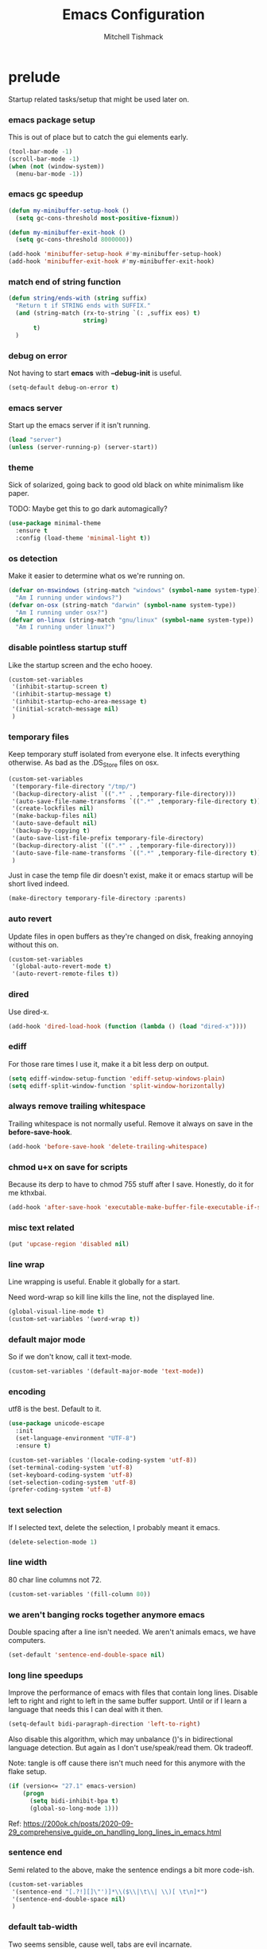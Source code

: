 #+TITLE: Emacs Configuration
#+AUTHOR: Mitchell Tishmack
#+STARTUP: hidestars
#+STARTUP: odd
#+BABEL: :cache yes
#+PROPERTY: header-args :cache yes
#+PROPERTY: header-args :padline no
#+PROPERTY: header-args :mkdirp yes
#+PROPERTY: header-args :comments no
#+PROPERTY: header-args :results replace

* prelude

Startup related tasks/setup that might be used later on.

*** emacs package setup

This is out of place but to catch the gui elements early.

#+BEGIN_SRC emacs-lisp :tangle yes
(tool-bar-mode -1)
(scroll-bar-mode -1)
(when (not (window-system))
  (menu-bar-mode -1))
#+END_SRC

*** emacs gc speedup

#+BEGIN_SRC emacs-lisp :tangle yes
(defun my-minibuffer-setup-hook ()
  (setq gc-cons-threshold most-positive-fixnum))

(defun my-minibuffer-exit-hook ()
  (setq gc-cons-threshold 8000000))

(add-hook 'minibuffer-setup-hook #'my-minibuffer-setup-hook)
(add-hook 'minibuffer-exit-hook #'my-minibuffer-exit-hook)
#+END_SRC

*** match end of string function

#+BEGIN_SRC emacs-lisp :tangle yes
(defun string/ends-with (string suffix)
  "Return t if STRING ends with SUFFIX."
  (and (string-match (rx-to-string `(: ,suffix eos) t)
                     string)
       t)
  )
#+END_SRC

*** debug on error

Not having to start *emacs* with *--debug-init* is useful.

#+BEGIN_SRC emacs-lisp :tangle yes
(setq-default debug-on-error t)
#+END_SRC

*** emacs server

Start up the emacs server if it isn't running.

#+BEGIN_SRC emacs-lisp :tangle yes
(load "server")
(unless (server-running-p) (server-start))
#+END_SRC

*** theme

Sick of solarized, going back to good old black on white minimalism like paper.

TODO: Maybe get this to go dark automagically?

#+BEGIN_SRC emacs-lisp :tangle yes
(use-package minimal-theme
  :ensure t
  :config (load-theme 'minimal-light t))
#+END_SRC

*** os detection

Make it easier to determine what os we're running on.

#+BEGIN_SRC emacs-lisp :tangle yes
(defvar on-mswindows (string-match "windows" (symbol-name system-type))
  "Am I running under windows?")
(defvar on-osx (string-match "darwin" (symbol-name system-type))
  "Am I running under osx?")
(defvar on-linux (string-match "gnu/linux" (symbol-name system-type))
  "Am I running under linux?")
#+END_SRC

*** disable pointless startup stuff

Like the startup screen and the echo hooey.

#+BEGIN_SRC emacs-lisp :tangle yes
  (custom-set-variables
   '(inhibit-startup-screen t)
   '(inhibit-startup-message t)
   '(inhibit-startup-echo-area-message t)
   '(initial-scratch-message nil)
   )
#+END_SRC

*** temporary files

Keep temporary stuff isolated from everyone else. It infects everything otherwise. As bad as the .DS_Store files on osx.

#+BEGIN_SRC emacs-lisp :tangle yes
(custom-set-variables
 '(temporary-file-directory "/tmp/")
 '(backup-directory-alist `((".*" . ,temporary-file-directory)))
 '(auto-save-file-name-transforms `((".*" ,temporary-file-directory t)))
 '(create-lockfiles nil)
 '(make-backup-files nil)
 '(auto-save-default nil)
 '(backup-by-copying t)
 '(auto-save-list-file-prefix temporary-file-directory)
 '(backup-directory-alist `((".*" . ,temporary-file-directory)))
 '(auto-save-file-name-transforms `((".*" ,temporary-file-directory t)))
 )
#+END_SRC

Just in case the temp file dir doesn't exist, make it or emacs startup will be short lived indeed.

#+BEGIN_SRC emacs-lisp :tangle yes
(make-directory temporary-file-directory :parents)
#+END_SRC

*** auto revert

Update files in open buffers as they're changed on disk, freaking annoying without this on.

#+BEGIN_SRC emacs-lisp :tangle yes
(custom-set-variables
 '(global-auto-revert-mode t)
 '(auto-revert-remote-files t))
#+END_SRC

*** dired

Use dired-x.

#+BEGIN_SRC emacs-lisp :tangle yes
(add-hook 'dired-load-hook (function (lambda () (load "dired-x"))))
#+END_SRC

*** ediff

For those rare times I use it, make it a bit less derp on output.

#+BEGIN_SRC emacs-lisp :tangle yes
(setq ediff-window-setup-function 'ediff-setup-windows-plain)
(setq ediff-split-window-function 'split-window-horizontally)
#+END_SRC

*** always remove trailing whitespace

Trailing whitespace is not normally useful. Remove it always on save in the *before-save-hook*.

#+BEGIN_SRC emacs-lisp :tangle yes
(add-hook 'before-save-hook 'delete-trailing-whitespace)
#+END_SRC

*** chmod u+x on save for scripts

Because its derp to have to chmod 755 stuff after I save. Honestly, do it for me kthxbai.

#+BEGIN_SRC emacs-lisp :tangle yes
(add-hook 'after-save-hook 'executable-make-buffer-file-executable-if-script-p)
#+END_SRC

*** misc text related
#+BEGIN_SRC emacs-lisp :tangle yes
(put 'upcase-region 'disabled nil)
#+END_SRC
*** line wrap

Line wrapping is useful. Enable it globally for a start.

Need word-wrap so kill line kills the line, not the displayed line.

#+BEGIN_SRC emacs-lisp :tangle yes
(global-visual-line-mode t)
(custom-set-variables '(word-wrap t))
#+END_SRC

*** default major mode

So if we don't know, call it text-mode.

#+BEGIN_SRC emacs-lisp :tangle yes
(custom-set-variables '(default-major-mode 'text-mode))
#+END_SRC

*** encoding

utf8 is the best. Default to it.

#+BEGIN_SRC emacs-lisp :tangle yes
(use-package unicode-escape
  :init
  (set-language-environment "UTF-8")
  :ensure t)
#+END_SRC

#+BEGIN_SRC emacs-lisp :tangle yes
(custom-set-variables '(locale-coding-system 'utf-8))
(set-terminal-coding-system 'utf-8)
(set-keyboard-coding-system 'utf-8)
(set-selection-coding-system 'utf-8)
(prefer-coding-system 'utf-8)
#+END_SRC

*** text selection

If I selected text, delete the selection, I probably meant it emacs.

#+BEGIN_SRC emacs-lisp :tangle yes
(delete-selection-mode 1)
#+END_SRC

*** line width

80 char line columns not 72.

#+BEGIN_SRC emacs-lisp :tangle yes
(custom-set-variables '(fill-column 80))
#+END_SRC

*** we aren't banging rocks together anymore emacs

Double spacing after a line isn't needed. We aren't animals emacs, we have
computers.

#+BEGIN_SRC emacs-lisp :tangle yes
(set-default 'sentence-end-double-space nil)
#+END_SRC

*** long line speedups

Improve the performance of emacs with files that contain long lines. Disable
left to right and right to left in the same buffer support. Until or if I learn
a language that needs this I can deal with it then.

#+BEGIN_SRC emacs-lisp :tangle yes
(setq-default bidi-paragraph-direction 'left-to-right)
#+END_SRC

Also disable this algorithm, which may unbalance ()'s in bidirectional language
detection. But again as I don't use/speak/read them. Ok tradeoff.

Note: tangle is off cause there isn't much need for this anymore with the flake setup.

#+BEGIN_SRC emacs-lisp :tangle no
(if (version<= "27.1" emacs-version)
    (progn
      (setq bidi-inhibit-bpa t)
      (global-so-long-mode 1)))
#+END_SRC

Ref: https://200ok.ch/posts/2020-09-29_comprehensive_guide_on_handling_long_lines_in_emacs.html

*** sentence end

Semi related to the above, make the sentence endings a bit more code-ish.

#+BEGIN_SRC emacs-lisp :tangle yes
(custom-set-variables
 '(sentence-end "[.?!][]\"')]*\\($\\|\t\\| \\)[ \t\n]*")
 '(sentence-end-double-space nil)
 )
#+END_SRC

*** default tab-width

Two seems sensible, cause well, tabs are evil incarnate.

Lets use a tab width of 2 by default.

#+BEGIN_SRC emacs-lisp :tangle yes
(custom-set-variables '(default-tab-width 2))
#+END_SRC

*** whitespace

Customize whitespace mode to make tabs obvious as boxes, and to highlight lines over 80 characters in length.

#+BEGIN_SRC emacs-lisp :tangle yes
(require 'whitespace)

(setq whitespace-style '(face tabs trailing))

(set-face-attribute 'whitespace-tab nil
                    :foreground "#2075c7"
                    :background "lightgrey")

(set-face-attribute 'whitespace-line nil
                    :foreground "#2075c7"
                    :background "lightgrey")

(add-hook 'prog-mode 'whitespace-mode)
(add-hook 'prog-mode 'hl-line-mode)
(add-hook 'prog-mode 'visual-line-mode)
#+END_SRC

*** uncategorized

I have no idea how to label these.

Highlight parens.

#+BEGIN_SRC emacs-lisp :tangle yes
(show-paren-mode)
#+END_SRC

Typing out *yes* or *no* is stupid.

#+BEGIN_SRC emacs-lisp :tangle yes
(fset 'yes-or-no-p 'y-or-n-p)
#+END_SRC

Disable the stupid prompt added in 23.2 that asks if you want to kill a buffer with a process attached. Yes, obviously, shut up and do it.

#+BEGIN_SRC emacs-lisp :tangle yes
(setq kill-buffer-query-functions
      (remq 'process-kill-buffer-query-function kill-buffer-query-functions))
#+END_SRC

TESTING tooltip mode

Puts all tooltips in the echo arear.

#+BEGIN_SRC emacs-lisp :tangle yes
(tooltip-mode -1)
(custom-set-variables
 '(tooltip-use-echo-area t))
#+END_SRC

TESTING redisplay

Have emacs not redraw the display before processing input events.

#+BEGIN_SRC emacs-lisp :tangle yes
(custom-set-variables
 '(redisplay-dont-pause t))
#+END_SRC

*** osx specific

**** no yes-or-no gui windows

On osx, don't ever display the gui dialog box. Taken from http://superuser.com/questions/125569/how-to-fix-emacs-popup-dialogs-on-mac-os-x

#+BEGIN_SRC emacs-lisp :tangle yes
(when (and on-osx (window-system))
  (defadvice yes-or-no-p (around prevent-dialog activate)
    "Prevent yes-or-no-p from activating a dialog"
    (let ((use-dialog-box nil))
      ad-do-it))
  (defadvice y-or-n-p (around prevent-dialog-yorn activate)
    "Prevent y-or-n-p from activating a dialog"
    (let ((use-dialog-box nil))
      ad-do-it))
  )
#+END_SRC

**** make osx gui emacs keyboard setup match console

Command should be meta on cocoa emacs like the old carbon/macports version.

#+BEGIN_SRC emacs-lisp :tangle yes
(when (and on-osx (window-system))
  (custom-set-variables
   '(mac-command-key-is-meta t)
   '(mac-option-key-is-meta nil)
   '(mac-command-key-is-meta t)
   '(mac-command-modifier 'meta)
   '(mac-option-modifier 'none)
   )
  )
#+END_SRC

*** global key bindings

Global key bindings.

#+BEGIN_SRC emacs-lisp :tangle yes
  (global-set-key (kbd "C-x ,") 'kill-whole-line)
  (global-set-key (kbd "C-x C-m") 'compile)
#+END_SRC

*** x copy/paste

#+BEGIN_SRC emacs-lisp :tangle yes
(when (and on-linux (window-system))
  (progn
    (setq interprogram-paste-function 'x-cut-buffer-or-selection-value)
    (setq x-select-enable-clipboard t)
    )
  )
#+END_SRC
* appearance
*** fonts setup

Set the default frame list values, then iff in a window system set the fonts in reverse order of preference

#+BEGIN_SRC emacs-lisp :tangle yes
(setq default-frame-alist
      (append (list
               '(right-fringe . 0)
               '(min-height . 1)
               '(height     . 42)
               '(foreground-color . "#333333")
               '(background-color . "#ffffff")
               '(cursor-color . "black")
               '(internal-border-width . 1)
               '(tool-bar-lines . 0)
               '(menu-bar-lines . 0))))
#+END_SRC

List of fonts in order of preference. Set preferred font list when we're in a gui emacs session. Note order of the list is in reverse so we set the least desired fonts and end with the more desired if available

#+BEGIN_SRC emacs-lisp :tangle yes
(with-no-warnings
  (mapcar (lambda (element)
	    (when (and window-system (find-font (font-spec :name element))
		       (progn (set-frame-font element)
			      (set-face-attribute 'default nil :height 180))
		       )))
	  '(
	    "Monaco"
	    "Menlo"
	    "Source Code Pro"
	    "Pragmata Pro" ;; Seems to register differently on osx than X
	    "PragmataPro"
	    "Comic Code"
	    "ComicCode"
	    )
	  ))
#+END_SRC

*** tty

   Enable mouse mode for the console and use the mousewheel if possible.

#+BEGIN_SRC emacs-lisp :tangle yes
(unless window-system
  (require 'mouse)
  (xterm-mouse-mode t)
  (global-set-key [mouse-4] '(lambda ()
                               (interactive)
                               (scroll-down 1)))
  (global-set-key [mouse-5] '(lambda ()
                               (interactive)
                               (scroll-up 1)))
  (defun track-mouse (e))
  )
#+END_SRC

* packages

All the packages I use.

*** editorconfig

If editorconfig is around use it.

#+BEGIN_SRC emacs-lisp :tangle yes
(use-package editorconfig
  :ensure t
  :config
  (editorconfig-mode 1))
#+END_SRC

*** tramp

#+BEGIN_SRC emacs-lisp :tangle yes
(use-package tramp
  :defer 5
  :custom
  (tramp-default-method "ssh")
  :config
  (add-to-list 'tramp-default-proxies-alist '(".*" "\`root\'" "/ssh:%h:"))
  )
#+END_SRC

*** exec-path-from-shell

Turns out that someone wrote this exact thing already. Yay get to drop my own crap.

#+BEGIN_SRC emacs-lisp :tangle yes
(use-package exec-path-from-shell
  :ensure t
  :if (memq window-system '(mac ns))
  :config
  (exec-path-from-shell-initialize)
  )
#+END_SRC

*** silver searcher

Use the silver searcher for quick searches.

#+BEGIN_SRC emacs-lisp :tangle yes
(use-package ag
  :ensure t
  :defer 10
  )
#+END_SRC

*** osx-clipboard-mode

#+BEGIN_SRC emacs-lisp :tangle yes
(use-package osx-clipboard
  :if (memq window-system '(mac ns))
  :ensure t
  :config
  (osx-clipboard-mode +1))
#+END_SRC

*** mode-line setup

Using some hacked together minimal mode line stuff now, spaceline too too much
oomph with all the crap it did.

#+BEGIN_SRC emacs-lisp :tangle yes
(defun my-flycheck-lighter (state)
  "formats the mode-line fycheck error/warning/note junk"
  (let* ((counts (flycheck-count-errors flycheck-current-errors))
         (errorp (flycheck-has-current-errors-p state))
         (err (or (cdr (assq state counts)) "?"))
         (running (eq 'running flycheck-last-status-change)))
    (if (or errorp running) (format "•%s" err))))
#+END_SRC

#+BEGIN_SRC emacs-lisp :tangle yes
(use-package quelpa-use-package
  :ensure t)
(use-package s :ensure t)

(use-package mini-modeline
  :ensure t
  :after quelpa-use-package
  :quelpa (mini-modeline :repo "kiennq/emacs-mini-modeline" :fetcher github)
  :config
  (mini-modeline-mode)
  :custom
  (mini-modeline-truncate-p nil)
  (mini-modeline-echo-duration 5)
  (mini-modeline-face-attr '(:background "white" :weight normal :box (:line-width 2 :color "#ffffff")))
  (mini-modeline-display-gui-line nil)
  (mini-modeline-r-format '((:eval
                             (when (and (bound-and-true-p flycheck-mode)
                                        (or flycheck-current-errors
                                            (eq 'running flycheck-last-status-change)))
                               (concat
                                " "
                                (cl-loop for state in '((error . "#FB4933")
                                                        (warning . "#FABD2F")
                                                        (info . "#83A598"))
                                         as lighter = (my-flycheck-lighter (car state))
                                         when lighter
                                         concat (propertize
                                                 lighter
                                                 'face `(:foreground ,(cdr state))))
                                )))
                            "%e %b %c"
                            (:eval (if (use-region-p)
                                       (if (eq (point) (region-beginning))
                                           (format "%%l … %d" (line-number-at-pos (region-end)))
                                         (format "%d … %%l" (line-number-at-pos (region-beginning))))
                                     ":%l")))))
#+END_SRC

*** yasnippet

#+BEGIN_SRC emacs-lisp :tangle no
(use-package yasnippet
  :ensure t
  :init
  (setq yas-snippet-dirs
        '("~/.emacs.d/snippets"
          "~/.emacs.d/snippets-upstream"
          ))
  :config
  (yas/reload-all)
  :hook ((prog-mode . yas-minor-mode)
         (org-mode . yas-minor-mode))
  )
#+END_SRC

*** expand-region

#+BEGIN_SRC emacs-lisp :tangle yes
(use-package expand-region
  :ensure t
  :bind ("C-]" . er/expand-region))
#+END_SRC

*** ivy/swiper/projectile

Switching to ivy mode+swiper

#+BEGIN_SRC emacs-lisp :tangle yes
(use-package projectile
  :ensure t
  :init
  (projectile-global-mode))

(use-package counsel
  :ensure t
  :bind (("C-x C-f" . counsel-find-file)
         ("C-c g" . counsel-git)
         ("C-c j" . counsel-git-grep)
         ("C-c k" . counsel-ag)
         ("C-x l" . counsel-locate)
         ("C-S-o" . counsel-rhythmbox)
         ("C-c C-r" . ivy-resume))
  :custom
  (counsel-find-file-at-point t))

(use-package swiper
  :ensure t
  :bind (("C-s" . swiper)
         ("M-x" . counsel-M-x))
  :config
  (ivy-mode 1)
  :custom
  (projectile-completion-system 'ivy)
  (magit-completing-read-function 'ivy-completing-read)
  (ivy-use-virtual-buffers t)
  (ivy-height 10)
  (ivy-count-format "(%d/%d) "))
#+END_SRC

*** magit

Make git not ass to use. At least in emacs. magit is the best git interface... in the world.

#+BEGIN_SRC emacs-lisp :tangle yes
(use-package magit
  :ensure t
  :commands (magit-init
             magit-status
             magit-diff
             magit-commit)
  :bind ("C-x m" . magit-status)
  :custom
  (magit-auto-revert-mode nil)
  (magit-last-seen-setup-instructions "1.4.0")
  :config
  (defadvice magit-status (around magit-fullscreen activate)
    (window-configuration-to-register :magit-fullscreen)
    ad-do-it
    (delete-other-windows))
  (defadvice magit-quit-window (around magit-restore-screen activate)
    ad-do-it
    (jump-to-register :magit-fullscreen)))
#+END_SRC

And add TODO detection to the magit buffer. That way they get bubbled up to the
top to look at.

#+BEGIN_SRC emacs-lisp :tangle yes
(use-package magit-todos
  :ensure t
  :after magit
  :hook (magit-mode . magit-todos-mode))
#+END_SRC

*** TODO org-mode                                        :validation:testing:

Org-mode keybindings and settings, pretty sparse really.

Todo is to figure out what needs to happen for the capture templates and
validate the agenda changes.

#+BEGIN_SRC emacs-lisp :tangle yes
(defun capture-file-extension(extension)
  (if (eq extension nil) ""
    (if (string-match-p "\\." extension)
        extension
      (concat "." extension))))

(defun capture-date-file(path &optional extension)
  (setq prefix (expand-file-name (concat path (format-time-string "/%Y/%B"))))
  (mkdir prefix t)
  (setq file-name (format-time-string "%Y-%m-%d:%H:%M:%S"))
  (format "%s/%s%s" prefix file-name (capture-file-extension extension)))

(use-package ob-go)

(use-package org
  :bind (("C-c a" . org-agenda)
         ("C-c b" . org-iswitchb)
         ("C-c c" . org-capture)
         ("C-c l" . org-store-link)
         ("C-c p" . org-latex-export-to-pdf))
  :config
  (add-to-list 'org-structure-template-alist '("el" . "#+BEGIN_SRC emacs-lisp\n?\n#+END_SRC"))
  (add-to-list 'org-structure-template-alist '("hs" . "#+BEGIN_SRC haskell\n?\n#+END_SRC"))
  (add-to-list 'org-structure-template-alist '("pl" . "#+BEGIN_SRC perl\n?\n#+END_SRC"))
  (add-to-list 'org-structure-template-alist '("py" . "#+BEGIN_SRC python\n?\n#+END_SRC"))
  (add-to-list 'org-structure-template-alist '("sh" . "#+BEGIN_SRC sh\n?\n#+END_SRC"))
  (org-babel-do-load-languages
   'org-babel-load-languages
   (append org-babel-load-languages
           '(
             (C . t)
             (ditaa . t)
             (emacs-lisp . t)
             (go . t)
             (latex . t)
             (perl . t)
             (python . t)
             (ruby  . t)
             (shell . t)
             )))
  :custom
  (org-directory "~/src/org")
  ;; Don't sort-lines ^^^
  (org-agenda-span 'fortnight)
  (org-archive-directory "~/src/org/attic")
  (org-confirm-babel-evaluate nil)
  (org-default-notes-file (concat org-directory "/notes.org"))
  (org-fontify-done-headline t)
  (org-hide-emphasis-markers t)
  (org-hide-leading-stars t)
  (org-log-done t)
  (org-pretty-entities t)
  (org-src-preserve-indentation t)
  (org-src-strip-leading-and-trailing-blank-lines t)
  ;; Ref https://orgmode.org/manual/Template-elements.html for more detail.
  (org-agenda-files
   (list "~/src/org"
         "~/src/git.mitchty.net/mitchty/dotfiles"))
  ;;      "#+TITLE: %a\n#+ROAM_KEY: %U\n\n [[%U][%U]]\n"
  (org-capture-templates
   '(
;; TODO: make this crap work somehow
     ;; ("w" "website"
     ;;  entry (file (capture-date-file "~/src/org/ref/url" "org"))
     ;;  ;; "#+TITLE: %a\n#+ROAM_KEY: %U\n\n%? [[%U][%U]]\n"
     ;;  "%?"
     ;;  :prepend t :empty-lines 1)
     ;; ("u" "unsorted note"
     ;;  entry (file capture-date-file "~/src/org/unsorted" "org")
     ;;  "\n* %?\nRandom Note entered on %U\n  %i\n  %a\n"
     ;;  :prepend t :empty-lines 1)
     ;; ("r" "ref url"
     ;;  entry (file capture-date-file "~/src/org/ref/url")
     ;;  "\n* %?\nRandom Note entered on %U\n  %i\n  %a\n"
     ;;  :prepend t :empty-lines 1)
     ("d" "deadline"
      entry (file+headline org-default-notes-file "Todos")
      "* PRIO %? \nDEADLINE: %t"
      :prepend t :empty-lines 1 :clock-in t :clock-resume t)
     ("t" "todo"
      entry (file+headline org-default-notes-file "Todos")
      "* TODO %?\n  %i\n  %a\n"
      :prepend t :empty-lines 1 :clock-in t :clock-resume t)
     ("n" "note"
      entry (file+headline org-default-notes-file "Notes")
      "\n* %?\nRandom Note entered on %U\n  %i\n  %a\n"
      :prepend t :empty-lines 1 :clock-in t :clock-resume t)
     ("m" "email todo"
      entry (file+headline org-default-notes-file "Inbox")
      "\n* TODO %?, Link: %a\n"
      :prepend t :empty-lines 1 :clock-in t :clock-resume t)
     ("u" "urls"
      entry (file+headline org-default-notes-file "Urls")
      "\n** TODO read url :url:\n[[%?]]\n"
      :prepend t :empty-lines 1)
     ("i" "interruption"
      entry (file+headline org-default-notes-file "Interruptions")
      "\n* BLOCKED by %? :BLOCKED:\n%t"
      :prepend t :empty-lines 1 :clock-in t :clock-resume t)
     ("j" "journal"
      entry (file (concat org-directory "/journal.org"))
      "* %?\n%U\n"
      :prepend t :empty-lines 1 :clock-in t :clock-resume t)
     )))
#+END_SRC

**** TODO org babel ob-async testing                             :validation:

Validate that this installs from scratch fine, blocking babel executions is ass.

#+BEGIN_SRC emacs-lisp :tangle yes
(use-package ob-async
  :after org
  :ensure t)
#+END_SRC

**** TODO org-habit customization                                   :testing:

Figure out the customization needed here. Note that org-habit isn't a feature we can use-package against.

#+BEGIN_SRC emacs-lisp :tangle yes
(add-to-list 'org-modules 'org-habit)
(custom-set-variables
 '(org-habit-graph-column 44)
 '(org-habit-preceding-days 31)
 '(org-habit-following-days 7))
#+END_SRC

**** TODO org-bullets review if alternative is worth it          :validation:

https://github.com/integral-dw/org-superstar-mode

#+BEGIN_SRC emacs-lisp :tangle yes
(use-package org-bullets
  :after org
  :ensure t
  :custom
  (org-bullets-bullet-list '("◉" "○" "✸" "✿" "✜" "◆" "▶"))
  (org-ellipsis "↴")
  :hook (org-mode . org-bullets-mode)
  :config
  (when window-system
    (let* ((variable-tuple (cond ((x-list-fonts "Source Sans Pro") '(:font "Source Sans Pro"))
                                 ((x-list-fonts "Lucida Grande")   '(:font "Lucida Grande"))
                                 ((x-list-fonts "Verdana")         '(:font "Verdana"))
                                 ((x-family-fonts "Sans Serif")    '(:family "Sans Serif"))
                                 (nil (warn "Cannot find a Sans Serif Font."))))
           (base-font-color     (face-foreground 'default nil 'default))
           (headline           `(:inherit default :weight bold :foreground ,base-font-color)))
      (custom-theme-set-faces 'user
                              `(org-level-8 ((t (,@headline ,@variable-tuple))))
                              `(org-level-7 ((t (,@headline ,@variable-tuple))))
                              `(org-level-6 ((t (,@headline ,@variable-tuple))))
                              `(org-level-5 ((t (,@headline ,@variable-tuple))))
                              `(org-level-4 ((t (,@headline ,@variable-tuple :height 1.1))))
                              `(org-level-3 ((t (,@headline ,@variable-tuple :height 1.25))))
                              `(org-level-2 ((t (,@headline ,@variable-tuple :height 1.5))))
                              `(org-level-1 ((t (,@headline ,@variable-tuple :height 1.75))))
                              `(org-document-title ((t (,@headline ,@variable-tuple :height 1.5 :underline nil)))))))
  (font-lock-add-keywords 'org-mode
                          '(("^ +\\([-*]\\) "
                             (0 (prog1 () (compose-region (match-beginning 1) (match-end 1) "•"))))))
  )
#+END_SRC

*** flycheck

Flycheck for on the fly checking of code.

#+BEGIN_SRC emacs-lisp :tangle yes
(use-package flycheck
  :ensure t
  :custom
  (flycheck-indication-mode 'left-fringe)
  :hook (prog-mode . flycheck-mode))
#+END_SRC

*** TODO auto-complete not tangled                        :validation:broken:

Auto complete functionality is nice to have.

#+BEGIN_SRC emacs-lisp :tangle yes
(use-package auto-complete
  :ensure t
  :init
  (require 'auto-complete-config)
  (ac-config-default)
  (global-auto-complete-mode t)
  )
#+END_SRC

*** smartparens

Helpfully inserts matching parens, can be a pita too.

#+BEGIN_SRC emacs-lisp :tangle yes
(use-package smartparens
  :ensure t
  :hook (prog-mode . smartparens-mode))
#+END_SRC

*** rainbow delimiters

Makes matching parens easier.

#+BEGIN_SRC emacs-lisp :tangle yes
(use-package rainbow-delimiters
  :ensure t
  :hook (prog-mode . rainbow-delimiters-mode))
#+END_SRC

*** uniquify

Make buffer names unique based on their directory and not have <N> or other nonsense.

#+BEGIN_SRC emacs-lisp :tangle yes
(require 'uniquify)
(custom-set-variables '(uniquify-buffer-name-style 'post-forward))
#+END_SRC

*** TODO super-save                                      :validation:testing:

REMOVE ME && TODO IF THIS WORKS

Saves buffers like with auto-save but on focus loss, when idle etc...

#+BEGIN_SRC emacs-lisp :tangle yes
(use-package super-save
  :ensure t
  :config
  (super-save-mode +1)
  (setq super-save-auto-save-when-idle t)
  (setq auto-save-default nil)
  )
#+END_SRC

*** git gutter

#+BEGIN_SRC emacs-lisp :tangle yes
(use-package git-gutter
  :ensure t
  :config
  (global-git-gutter-mode t)
  )
#+END_SRC

*** clang-format

#+BEGIN_SRC emacs-lisp :tangle yes
(use-package clang-format
  :defer t
  :bind (([C-M-tab] . clang-format-region))
  )
#+END_SRC

*** yaml-mode

For.. yaml

#+BEGIN_SRC emacs-lisp :tangle yes
(use-package yaml-mode :defer t
  :hook (yaml-mode . whitespace-mode)
  )
#+END_SRC

*** markdown-mode

Make markdown pretty(er/ish)

#+BEGIN_SRC emacs-lisp :tangle yes
(use-package markdown-mode
  :defer t
  :hook (markdown-mode . whitespace-mode)
  )
#+END_SRC

*** writegood-mode

So I write gooder. Me fail English? Thats unpossible.

#+BEGIN_SRC emacs-lisp :tangle yes
(use-package writegood-mode :defer t)
#+END_SRC

*** rust-mode

#+BEGIN_SRC emacs-lisp :tangle yes
(use-package rust-mode
  :commands rust-mode
  :defer t)
#+END_SRC

*** idris-mode

#+BEGIN_SRC emacs-lisp :tangle yes
(use-package idris-mode
  :defer t
  :config
  (add-to-list 'completion-ignored-extensions ".ibc")
  )
#+END_SRC

*** go-mode

#+BEGIN_SRC emacs-lisp :tangle yes
(use-package go-mode
  :defer t
  :config
  (setq flycheck-go-vet-executable "env CC=gcc go vet"))
#+END_SRC

*** undo-tree

Make undo more useful, and treelike.

#+BEGIN_SRC emacs-lisp :tangle yes
(use-package undo-tree
  :defer t
  :custom
  (undo-tree-auto-save-history nil)
  :config
  (global-undo-tree-mode)
  (defadvice undo-tree-visualize (around undo-tree-split-side-by-side activate)
    "Split undo-tree side-by-side"
    (let ((split-height-threshold nil)
          (split-width-threshold 0))
      ad-do-it)
    )
  :bind
  ("C-x u" . undo-tree-visualize)
  )
#+END_SRC

*** idle-highlight-mode

Highlight a variable when you're selecting it, helps in reviewing code to see
where it exists.

#+BEGIN_SRC emacs-lisp :tangle yes
(use-package idle-highlight-mode
  :hook (prog-mode . idle-highlight-mode))
#+END_SRC

*** nix

Instead of text might as well get a decent mode hook going here.

#+BEGIN_SRC emacs-lisp :tangle yes
(use-package nixos-options
  :defer t)
(use-package company-nixos-options
  :after company
  :defer t)
#+END_SRC

**** nix-mode

#+BEGIN_SRC emacs-lisp :tangle yes
(use-package nix-mode
  :defer t
  :hook (nix-mode . whitespace-mode)
  )
#+END_SRC

*** docker-mode

#+BEGIN_SRC emacs-lisp :tangle yes
(use-package dockerfile-mode
  :defer t
  :hook (dockerfile-mode . whitespace-mode)
  )
#+END_SRC

*** TODO cscope or rtags or nuke                         :testing:validation:

Switch to rtags, or maybe even nuke entirely?

#+BEGIN_SRC emacs-lisp :tangle yes
(use-package xcscope
  :defer t
  :config (cscope-setup))
#+END_SRC

*** rg

#+BEGIN_SRC emacs-lisp :tangle yes
(use-package rg
  :ensure t
  :defer t)
#+END_SRC

* mode related
*** common defaults

Common mode defaults I think are sensible.

***** c

#+BEGIN_SRC emacs-lisp :tangle yes
  (add-to-list 'auto-mode-alist '("\\.[chm]\\'" . c-mode))
(add-hook 'c-mode-common-hook
          '(lambda ()
             (global-set-key "\C-x\C-m" 'compile)
             (setq flycheck-clang-language-standard "c11")
             (setq flycheck-idle-change-delay 2)
             (setq flycheck-highlighting-mode 'symbols)
  ;; later...
  ;;             (add-hook 'before-save-hook 'clang-format-buffer nil t)
             (c-toggle-auto-state 1)
             (setq-default c-basic-offset 2
                           tab-width 2
                           indent-tabs-mode nil
                           c-electric-flag t
                           indent-level 2
                           c-default-style "bsd"
                           backward-delete-function nil)
             ))
#+END_SRC

***** shell

#+BEGIN_SRC emacs-lisp :tangle yes
(autoload 'sh--mode "sh-mode" "mode for shell stuff" t)

(add-to-list 'auto-mode-alist '("\\.sh$\\'" . sh-mode))
(add-to-list 'auto-mode-alist '("\\.[zk]sh$\\'" . sh-mode))
(add-to-list 'auto-mode-alist '("\\.bash$\\'" . sh-mode))
(add-to-list 'auto-mode-alist '("\\[.].*shrc$\\'" . sh-mode))
(add-to-list 'auto-mode-alist '("sourceme$\\'" . sh-mode))

(add-hook 'sh-mode-hook
          '(lambda ()
             (setq sh-basic-offset 2 sh-indentation 4
                   sh-indent-for-case-label 0 sh-indent-for-case-alt '+)))
#+END_SRC

***** perl

#+BEGIN_SRC emacs-lisp :tangle yes
(fset 'perl-mode 'cperl-mode)

(add-hook 'cperl-mode-hook
          '(lambda ()
             (setq indent-tabs-mode t)
             (setq tab-width 8)
             (setq cperl-indent-level 4)
             (setq tab-stop-list (number-sequence 4 200 4))
             (setq cperl-tab-always-indent t)
             (setq cperl-indent-parens-as-block t)
             )
          )
#+END_SRC

*** TODO auto-insert-mode new file templates                         :broken:

Review if this is worth keeping around, methinks there should be something
better like yasnippet out there, this is all old af hacks

Use auto-insert-mode to insert in templates for blank files.

So first up, add auto-insert to *find-file-hooks* so we insert straight away. Also
setup the copyright bit to minimally put in name.

#+BEGIN_SRC emacs-lisp :tangle yes
(add-hook 'find-file-hooks 'auto-insert)
(defvar auto-insert-copyright (user-full-name))
#+END_SRC

Create *auto-insert-alist* so all the mode lists are the same

#+BEGIN_SRC emacs-lisp :tangle yes
(defvar auto-insert-alist '(()))
#+END_SRC

***** c

#+BEGIN_SRC emacs-lisp :tangle yes
(setq auto-insert-alist
      (append
       '(
         ((c-mode . "c")
          nil
          "/*\n"
	  "SPDX-License-Identifier: BlueOak-1.0.0\n"
          "Description: " _ "\n"
          "*/\n"
          "#include <stdio.h>\n"
          "#include <stdlib.h>\n\n"
          "int main(int argc, char **argv) {\n"
          "  return 0;\n"
          "}\n"
          )
         )
       auto-insert-alist)
      )
#+END_SRC

***** elisp
#+BEGIN_SRC emacs-lisp :tangle yes
(setq auto-insert-alist
      (append
       '(
         ((emacs-lisp-mode . "elisp")
          nil
          ";;-*-mode: emacs-lisp; coding: utf-8;-*-\n"
	  ";; SPDX-License-Identifier: BlueOak-1.0.0\n"
          ";; Description: " _ "\n"
          )
         )
       auto-insert-alist)
      )
#+END_SRC

***** python

#+BEGIN_SRC emacs-lisp :tangle yes
(setq auto-insert-alist
      (append
       '(((python-mode . "python")
          nil
          "#!/usr/bin/env python\n"
          "# -*-mode: Python; coding: utf-8;-*-\n"
	  "# SPDX-License-Identifier: BlueOak-1.0.0\n"
          "# Description: " _ "\n\n"
          )
         )
       auto-insert-alist)
      )
#+END_SRC

***** shell

#+BEGIN_SRC emacs-lisp :tangle yes
(setq auto-insert-alist
      (append
       '(
         ((sh-mode . "sh")
          nil
          "#!/usr/bin/env sh\n"
          "#-*-mode: Shell-script; coding: utf-8;-*-\n"
	  "# SPDX-License-Identifier: BlueOak-1.0.0\n"
          "# Description: " _ "\n"
          "_base=$(basename \"$0\")\n"
          "_dir=$(cd -P -- \"$(dirname -- \"$(command -v -- \"$0\")\")\" && pwd -P || exit 126)\n"
          "export _base _dir\n\n"
	  "set \"${SETOPTS:--eu}\"\n"
          )
         )
       auto-insert-alist)
      )
#+END_SRC

*** desktop-save

Note: this is at the end so that anything that might get eval()'d from the desktop file can have been loaded by this point. Important as my org mode setup ordering requires some shenanigans.

Desktop saving of session information handy to keep the same buffers between sessions.

#+BEGIN_SRC emacs-lisp :tangle yes
(defun desktop-setup ()

(require 'desktop)

(desktop-save-mode 1)

(custom-set-variables
 '(desktop-restore-eager 5)
 '(desktop-path '("~/.emacs.d"))
 '(desktop-dirname  "~/.emacs.d")
 '(desktop-base-file-name "desktop")
 )

(defun local-desktop-save ()
  (interactive)
  (if (eq (desktop-owner) (emacs-pid))
      (desktop-save desktop-dirname)))
)

;;(add-hook 'after-init-hook 'desktop-setup)
#+END_SRC

* custom

Load this up last to allow for local customization if needed and to keep from custom writing to the init.el file.

#+BEGIN_SRC emacs-lisp :tangle yes
(setq custom-file "~/.emacs.d/custom.el")
(load custom-file 'noerror)
#+END_SRC

* TODO Load any local definitions                                    :broken:

Probably need to check if this file exists first...

#+BEGIN_SRC emacs-lisp :tangle no
(load-file "~/.emacs.d/local.el")
#+END_SRC

* TESTING

Stuff thats getting tested...

Iffy.... Does some jank ass wack stuff in fullscreen mode on cocoa emacs in macos.

#+BEGIN_SRC emacs-lisp :tangle no
(use-package mini-frame
  :ensure t
  :config
  (mini-frame-mode t)
  :custom
  (mini-frame-show-parameters
   '((top . 10))))
  ;;    (width . 0.7)
  ;;    (left . 0.5))))
#+END_SRC

Ref:

- https://github.com/jrosdahl/fancy-dabbrev

#+BEGIN_SRC emacs-lisp :tangle yes
(use-package fancy-dabbrev
  :config
  (setq fancy-dabbrev-preview-delay 0.1)
  (setq fancy-dabbrev-expansion-on-preview-only t)
  (setq fancy-dabbrev-indent-command 'tab-to-tab-stop)
  ;; :bind
  ;; ("C-1" . #'fancy-dabbrev-forward)
  ;; ("C-2" . #'fancy-dabbrev-backward)
  :hook ((prog-mode . fancy-dabbrev-mode)
         (org-mode . fancy-dabbrev-mode))
  )
#+END_SRC

#+BEGIN_SRC emacs-lisp :tangle yes
(use-package eglot
  :hook ((python-mode . eglot-ensure)
	       (cc-mode . eglot-ensure)
	       (go-mode . eglot-ensure)
	       (nix-mode . eglot-ensure)
	       (yaml-mode . eglot-ensure)
	       (rust-mode . eglot-ensure))
  :defer t)
#+END_SRC

#+BEGIN_SRC emacs-lisp :tangle yes
(use-package reformatter)
#+END_SRC
